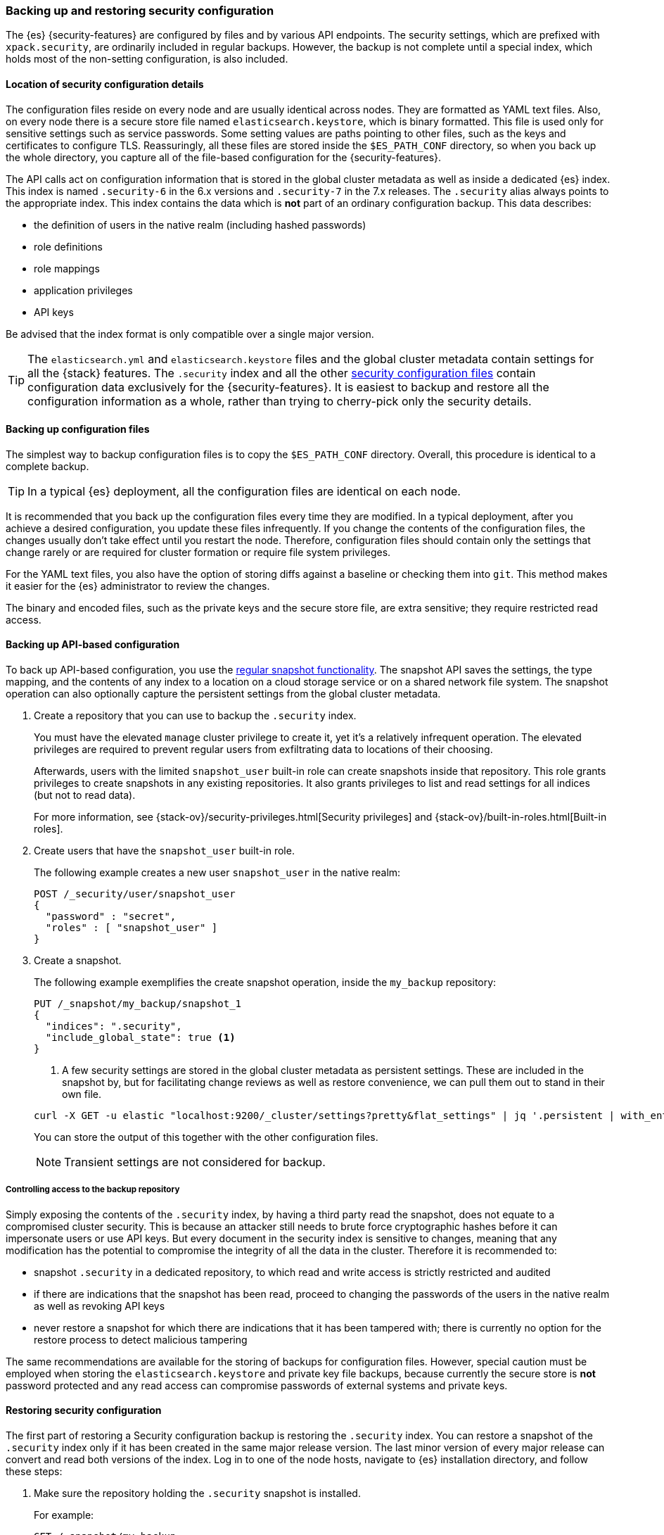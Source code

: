 [role="xpack"]
[[backup-restore-security-configuration]]
=== Backing up and restoring security configuration

The {es} {security-features} are configured by files and by various API
endpoints. The security settings, which are prefixed with `xpack.security`, are
ordinarily included in regular backups. However, the backup is not complete
until a special index, which holds most of the non-setting configuration, is
also included.

[float]
[[backup-security-location]]
==== Location of security configuration details

The configuration files reside on every node and are usually identical across
nodes. They are formatted as YAML text files. Also, on every node there is a
secure store file named `elasticsearch.keystore`, which is binary formatted.
This file is used only for sensitive settings such as service passwords. Some
setting values are paths pointing to other files, such as the keys and
certificates to configure TLS. Reassuringly, all these files are stored inside
the `$ES_PATH_CONF` directory, so when you back up the whole directory, you
capture all of the file-based configuration for the {security-features}.

The API calls act on configuration information that is stored in the global
cluster metadata as well as inside a dedicated {es} index. This index is named
`.security-6` in the 6.x versions and `.security-7` in the 7.x releases. The
`.security` alias always points to the appropriate index. This index contains
the data which is *not* part of an ordinary configuration backup. This data
describes:

* the definition of users in the native realm (including hashed passwords)
* role definitions
* role mappings
* application privileges
* API keys

Be advised that the index format is only compatible over a single major version.

TIP: The `elasticsearch.yml` and `elasticsearch.keystore` files and the global
cluster metadata contain settings for all the {stack} features. The
`.security` index and all the other
<<security-files,security configuration files>> contain configuration data
exclusively for the {security-features}. It is easiest to backup and restore all
the configuration information as a whole, rather than trying to cherry-pick only
the security details.

[float]
[[backup-security-files]]
==== Backing up configuration files

The simplest way to backup configuration files is to copy the `$ES_PATH_CONF`
directory. Overall, this procedure is identical to a complete backup.

TIP: In a typical {es} deployment, all the configuration files are identical on
each node.

It is recommended that you back up the configuration files every time they are
modified. In a typical deployment, after you achieve a desired configuration,
you update these files infrequently. If you change the contents of the
configuration files, the changes usually don't take effect until you restart
the node. Therefore, configuration files should contain only the settings that
change rarely or are required for cluster formation or require file system
privileges.

For the YAML text files, you also have the option of storing diffs against a
baseline or checking them into `git`. This method makes it easier for the {es}
administrator to review the changes.

The binary and encoded files, such as the private keys and the secure store
file, are extra sensitive; they require restricted read access.

[float]
[[backup-security-snapshots]]
==== Backing up API-based configuration

To back up API-based configuration, you use the
<<modules-snapshots,regular snapshot functionality>>. The snapshot API saves the
settings, the type mapping, and the contents of any index to a location on a
cloud storage service or on a shared network file system. The snapshot operation
can also optionally capture the persistent settings from the global cluster
metadata.

. Create a repository that you can use to backup the `.security` index.
+
--
You must have the elevated `manage` cluster privilege to create it, yet it's a
relatively infrequent operation. The elevated privileges are required to prevent
regular users from exfiltrating data to locations of their choosing.

Afterwards, users with the limited `snapshot_user` built-in role can create
snapshots inside that repository. This role grants privileges to create
snapshots in any existing repositories. It also grants privileges to list and
read settings for all indices (but not to read data).

For more information, see {stack-ov}/security-privileges.html[Security privileges]
and {stack-ov}/built-in-roles.html[Built-in roles].
--

. Create users that have the `snapshot_user` built-in role.
+
--
The following example creates a new user `snapshot_user` in the native realm:

[source,js]
--------------------------------------------------
POST /_security/user/snapshot_user
{
  "password" : "secret",
  "roles" : [ "snapshot_user" ]
}
--------------------------------------------------
--

. Create a snapshot.
+
--
The following example exemplifies the create snapshot operation, inside the
`my_backup` repository:

[source,js]
--------------------------------------------------
PUT /_snapshot/my_backup/snapshot_1
{
  "indices": ".security",
  "include_global_state": true <1>
}
--------------------------------------------------

<1> A few security settings are stored in the global cluster metadata as
persistent settings. These are included in the snapshot by, but for facilitating
change reviews as well as restore convenience, we can pull them out to stand in
their own file.

[source,shell]
--------------------------------------------------
curl -X GET -u elastic "localhost:9200/_cluster/settings?pretty&flat_settings" | jq '.persistent | with_entries(select(.key|startswith("xpack.security")))'
--------------------------------------------------
// NOTCONSOLE

You can store the output of this together with the other configuration files.

NOTE: Transient settings are not considered for backup.

--

[float]
[[backup-security-repos]]
===== Controlling access to the backup repository

Simply exposing the contents of the `.security` index, by having a third party
read the snapshot, does not equate to a compromised cluster security. This is
because an attacker still needs to brute force cryptographic hashes before it
can impersonate users or use API keys. But every document in the security index
is sensitive to changes, meaning that any modification has the potential to
compromise the integrity of all the data in the cluster. Therefore it is
recommended to:

* snapshot `.security` in a dedicated repository, to which read and write
access is strictly restricted and audited
* if there are indications that the snapshot has been read, proceed to changing
the passwords of the users in the native realm as well as revoking API keys
* never restore a snapshot for which there are indications that it has been
tampered with; there is currently no option for the restore process to detect
malicious tampering

The same recommendations are available for the storing of backups for
configuration files. However, special caution must be employed when storing
the `elasticsearch.keystore` and private key file backups, because currently
the secure store is *not* password protected and any read access can compromise
passwords of external systems and private keys.

[float]
[[restore-security-configuration]]
==== Restoring security configuration

The first part of restoring a Security configuration backup is restoring the
`.security` index. You can restore a snapshot of the `.security` index only if
it has been created in the same major release version. The last minor version of
every major release can convert and read both versions of the index.
Log in to one of the node hosts, navigate to {es} installation directory, and
follow these steps:

. Make sure the repository holding the `.security` snapshot is installed.
+
--
For example:
[source,shell]
--------------------------------------------------
GET /_snapshot/my_backup
--------------------------------------------------
--
. Add a new user with the `superuser` role to the file based realm.
+
--
For example, create a user named `jacknich`:
[source,shell]
--------------------------------------------------
 bin/elasticsearch-users useradd jacknich -p password -r superuser
--------------------------------------------------
--
. Using the previously create user, delete the existing `.security-6` or
`.security-7` index.
+
--
[source,shell]
--------------------------------------------------
curl -u jacknich-X DELETE "localhost:9200/.security-7"
--------------------------------------------------

NOTE: After this step authentication will not work; all API calls will fail.

--
 . Using the same user, restore the `.security` index from the snapshot.
+
--
[source,shell]
--------------------------------------------------
 curl -u jacknich -X POST "localhost:9200/_snapshot/my_backup/snapshot_1/_restore" -H 'Content-Type: application/json' -d'
 {
    "indices": ".security-7",
    "include_global_state": true
 }
 '
--------------------------------------------------

NOTE: Restoring the global state is optional, but it will help make sure the

--

The next part is really common to every other backup restore; copy the backed-up
configuration overwriting the contents of `$ES_PATH_CONF` and restart the node.

Lastly, you can now cherry-pick and <<cluster-update-settings,  apply the
persistent secure settings>> from earlier.
